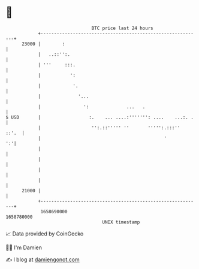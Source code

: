 * 👋

#+begin_example
                                   BTC price last 24 hours                    
               +------------------------------------------------------------+ 
         23000 |        :                                                   | 
               |   ..::'':.                                                 | 
               | '''     :::.                                               | 
               |           ':                                               | 
               |            '.                                              | 
               |              '...                                          | 
               |                ':              ...   .                     | 
   $ USD       |                  :.    ... ....:''''''': ....    ...:. .   | 
               |                   '':.::''''' ''       ''''':.:::''  ::'.  | 
               |                                              '          ':'| 
               |                                                            | 
               |                                                            | 
               |                                                            | 
               |                                                            | 
         21000 |                                                            | 
               +------------------------------------------------------------+ 
                1658690000                                        1658780000  
                                       UNIX timestamp                         
#+end_example
📈 Data provided by CoinGecko

🧑‍💻 I'm Damien

✍️ I blog at [[https://www.damiengonot.com][damiengonot.com]]
